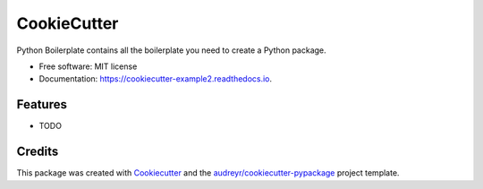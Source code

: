============
CookieCutter
============


.. image:: https://img.shields.io/pypi/v/cookiecutter_example2.svg
        :target: https://pypi.python.org/pypi/cookiecutter_example2

.. image:: https://img.shields.io/travis/maxnvdm/cookiecutter_example2.svg
        :target: https://travis-ci.com/maxnvdm/cookiecutter_example2

.. image:: https://readthedocs.org/projects/cookiecutter-example2/badge/?version=latest
        :target: https://cookiecutter-example2.readthedocs.io/en/latest/?badge=latest
        :alt: Documentation Status




Python Boilerplate contains all the boilerplate you need to create a Python package.


* Free software: MIT license
* Documentation: https://cookiecutter-example2.readthedocs.io.


Features
--------

* TODO

Credits
-------

This package was created with Cookiecutter_ and the `audreyr/cookiecutter-pypackage`_ project template.

.. _Cookiecutter: https://github.com/audreyr/cookiecutter
.. _`audreyr/cookiecutter-pypackage`: https://github.com/audreyr/cookiecutter-pypackage
